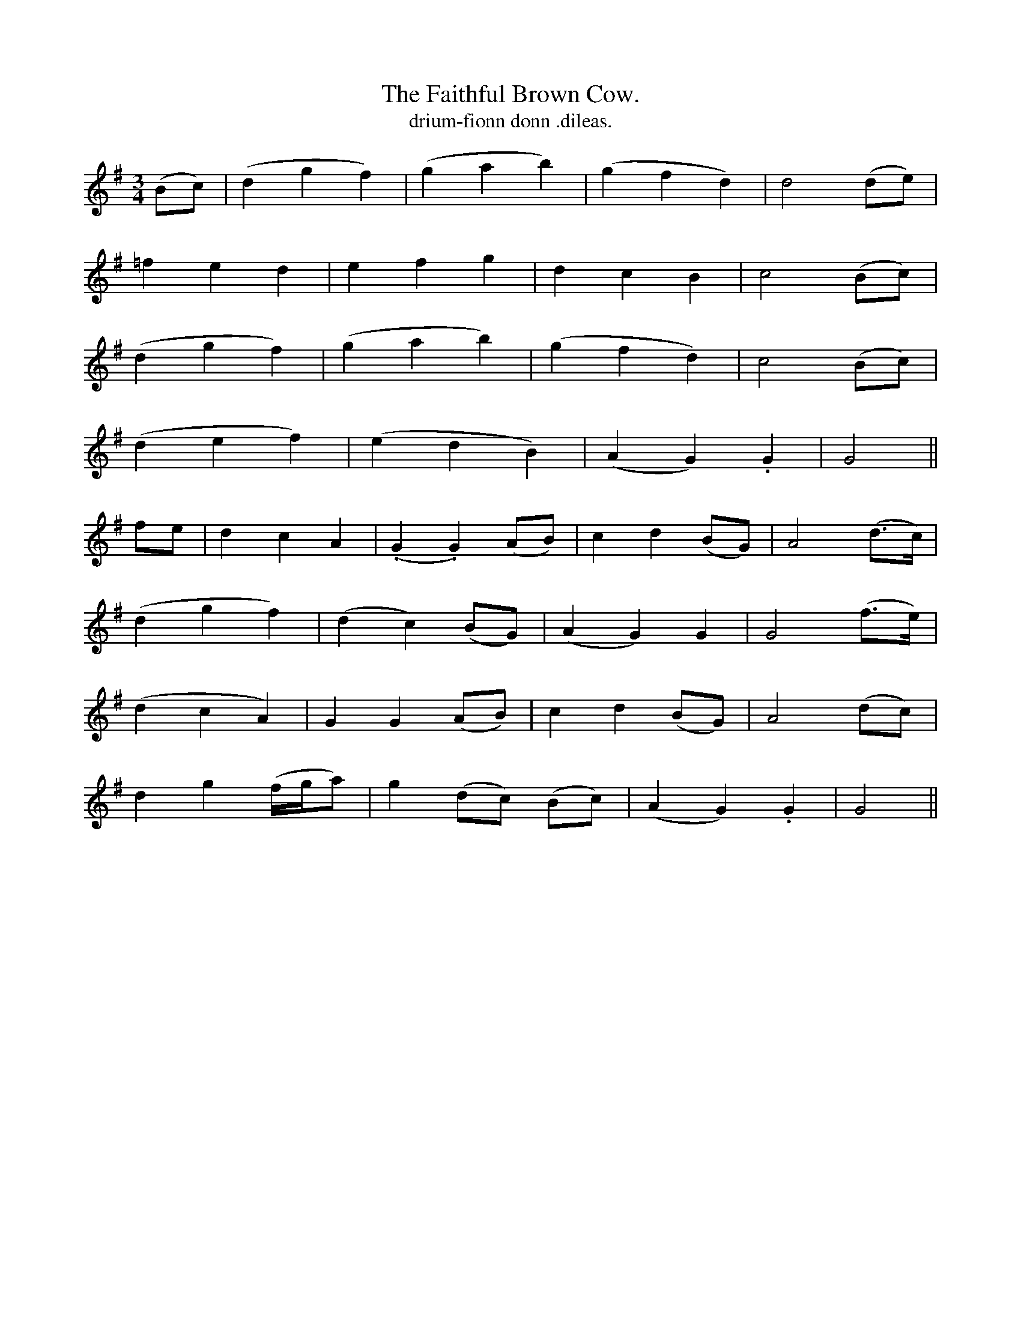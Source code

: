 X:605
T:Faithful Brown Cow., The
T:drium-fionn donn .dileas.
R:air
N:"Moderate." "1st setting" "Collected from F. O'Neill."
B:O'Neill's 605
M:3/4
L:1/8
%Q:80
K:G
(Bc)|(d2 g2 f2)|(g2a2b2)|(g2f2d2)|d4 (de)|
=f2e2d2|e2f2g2|d2c2B2|c4 (Bc)|
(d2g2f2)|(g2a2b2)|(g2f2d2)|c4 (Bc)|
(d2e2f2)|(e2d2B2)|(A2G2) .G2|G4||
fe|d2c2A2|(.G2.G2) (AB)|c2d2 (BG)|A4 (d>c)|
(d2 g2 f2)|(d2c2) (BG)|(A2G2) G2|G4 (f>e)|
(d2c2A2)|G2 G2 (AB)|c2d2 (BG)|A4 (dc)|
d2g2 (f/g/a)|g2 (dc) (Bc)|(A2G2) .G2|G4||
